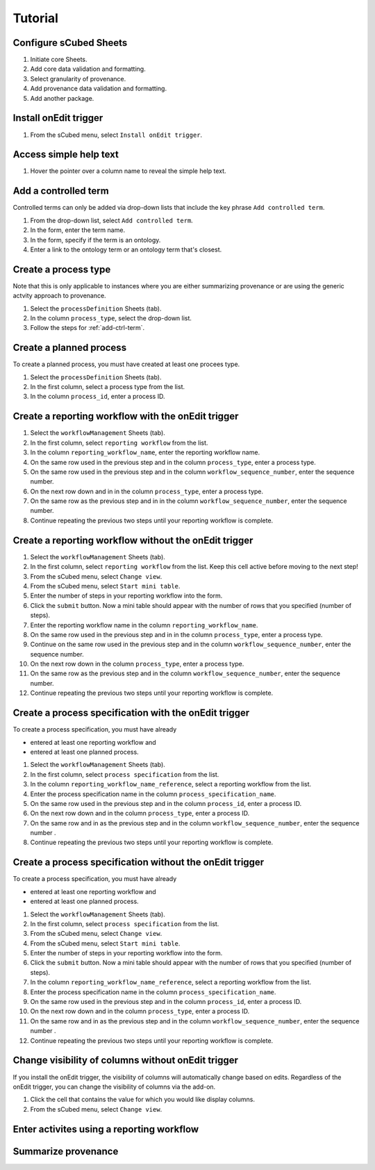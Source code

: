 Tutorial
=====

Configure sCubed Sheets
-------

#. Initiate core Sheets.
#. Add core data validation and formatting.
#. Select granularity of provenance.
#. Add provenance data validation and formatting.
#. Add another package.

Install onEdit trigger
-------
#. From the sCubed menu, select ``Install onEdit trigger``.

Access simple help text
-------
#. Hover the pointer over a column name to reveal the simple help text.

 .. _add-ctrl-term:
Add a controlled term
-------
Controlled terms can only be added via drop-down lists that include the key phrase ``Add controlled term``.

#. From the drop-down list, select ``Add controlled term``.
#. In the form, enter the term name.
#. In the form, specify if the term is an ontology.
#. Enter a link to the ontology term or an ontology term that's closest.

Create a process type
-------
Note that this is only applicable to instances where you are either summarizing provenance or are using the generic actvity approach to provenance.

#. Select the ``processDefinition`` Sheets (tab).
#. In the column ``process_type``, select the drop-down list.
#. Follow the steps for :ref:`add-ctrl-term`. 

Create a planned process
-------
To create a planned process, you must have created at least one procees type.

#. Select the ``processDefinition`` Sheets (tab).
#. In the first column, select a process type from the list.
#. In the column ``process_id``, enter a process ID.

Create a reporting workflow with the onEdit trigger
-------

#. Select the ``workflowManagement`` Sheets (tab).
#. In the first column, select ``reporting workflow`` from the list.
#. In the column ``reporting_workflow_name``, enter the reporting workflow name.
#. On the same row used in the previous step and in the column ``process_type``, enter a process type.
#. On the same row used in the previous step and in the column ``workflow_sequence_number``, enter the sequence number.
#. On the next row down and in in the column ``process_type``, enter a process type.
#. On the same row as the previous step and in in the column ``workflow_sequence_number``, enter the sequence number.
#. Continue repeating the previous two steps until your reporting workflow is complete.

Create a reporting workflow without the onEdit trigger
-------

#. Select the ``workflowManagement`` Sheets (tab).
#. In the first column, select ``reporting workflow`` from the list. Keep this cell active before moving to the next step!
#. From the sCubed menu, select ``Change view``.
#. From the sCubed menu, select ``Start mini table``.
#. Enter the number of steps in your reporting workflow into the form.
#. Click the ``submit`` button. Now a mini table should appear with the number of rows that you specified (number of steps).
#. Enter the reporting workflow name in the column ``reporting_workflow_name``.
#. On the same row used in the previous step and in in the column ``process_type``, enter a process type.
#. Continue on the same row used in the previous step and in the column ``workflow_sequence_number``, enter the sequence number.
#. On the next row down in the column ``process_type``, enter a process type.
#. On the same row as the previous step and in the column ``workflow_sequence_number``, enter the sequence number.
#. Continue repeating the previous two steps until your reporting workflow is complete.

Create a process specification with the onEdit trigger
-------
To create a process specification, you must have already 

* entered at least one reporting workflow and
* entered at least one planned process.

#. Select the ``workflowManagement`` Sheets (tab).
#. In the first column, select ``process specification`` from the list.
#. In the column ``reporting_workflow_name_reference``, select a reporting workflow from the list.
#. Enter the process specification name in the column ``process_specification_name``.
#. On the same row used in the previous step and in the column ``process_id``, enter a process ID.
#. On the next row down and in the column ``process_type``, enter a process ID.
#. On the same row and in as the previous step and in the column ``workflow_sequence_number``, enter the sequence number .
#. Continue repeating the previous two steps until your reporting workflow is complete.

Create a process specification without the onEdit trigger
-------
To create a process specification, you must have already 

* entered at least one reporting workflow and
* entered at least one planned process.

#. Select the ``workflowManagement`` Sheets (tab).
#. In the first column, select ``process specification`` from the list.
#. From the sCubed menu, select ``Change view``.
#. From the sCubed menu, select ``Start mini table``.
#. Enter the number of steps in your reporting workflow into the form.
#. Click the ``submit`` button. Now a mini table should appear with the number of rows that you specified (number of steps).
#. In the column ``reporting_workflow_name_reference``, select a reporting workflow from the list.
#. Enter the process specification name in the column ``process_specification_name``.
#. On the same row used in the previous step and in the column ``process_id``, enter a process ID.
#. On the next row down and in the column ``process_type``, enter a process ID.
#. On the same row and in as the previous step and in the column ``workflow_sequence_number``, enter the sequence number .
#. Continue repeating the previous two steps until your reporting workflow is complete.


Change visibility of columns without onEdit trigger
-------
If you install the onEdit trigger, the visibility of columns will automatically change based on edits. Regardless of the onEdit trigger, you can change
the visibility of columns via the add-on.

#. Click the cell that contains the value for which you would like display columns.
#. From the sCubed menu, select ``Change view``.

Enter activites using a reporting workflow
-------

Summarize provenance
-------
